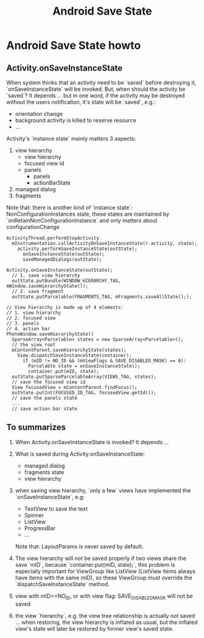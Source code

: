 #+TITLE: Android Save State
* Android Save State howto
** Activity.onSaveInstanceState
When system thinks that an activity need to be `saved` before destroying it,
`onSaveInstanceState` will be invoked. But, when should the activity be
`saved`?  It depends ... but in one word, if the activity may be destroyed
without the users notification, it's state will be `saved`, e.g.:
- orientation change
- background activity is killed to reserve resource
- ...

Activity's `instance state` mainly matters 3 aspects:
1. view hierarchy
   - view hierarchy
   - focused view id
   - panels
     - panels
     - actionBarState
2. managed dialog
3. fragments

Note that: there is another kind of `instance state`: NonConfigurationInstances
state, these states are maintained by `onRetainNonConfigurationInstance` and
only matters about configurationChange

#+BEGIN_SRC fundamental
  ActivityThread.performStopActivity
    mInstrumentation.callActivityOnSaveInstanceState(r.activity, state);
      activity.performSaveInstanceState(outState);
        onSaveInstanceState(outState);
        saveManagedDialogs(outState);
  
  Activity.onSaveInstanceState(outState);
    // 1. save view hierarchy
    outState.putBundle(WINDOW_HIERARCHY_TAG, mWindow.saveHierarchyState());
    // 2. save fragment
    outState.putParcelable(FRAGMENTS_TAG, mFragments.saveAllState(););
  
  // View hierarchy is made up of 4 elements:
  // 1. view hierarchy
  // 2. focused view
  // 3. panels
  // 4. action bar
  PhoneWindow.saveHierarchyState()
    SparseArray<Parcelable> states = new SparseArray<Parcelable>();
    // the view root
    mContentParent.saveHierarchyState(states);
      View.dispatchSaveInstanceState(container);
        if (mID != NO_ID && (mViewFlags & SAVE_DISABLED_MASK) == 0):
          Parcelable state = onSaveInstanceState();
          container.put(mID, state);
    outState.putSparseParcelableArray(VIEWS_TAG, states);
    // save the focused view id
    View focusedView = mContentParent.findFocus();
    outState.putInt(FOCUSED_ID_TAG, focusedView.getId());
    // save the panels state
    ...
    // save action bar state
#+END_SRC
** To summarizes
1. When Activity.onSaveInstanceState is invoked? It depends ...
2. What is saved during Activity.onSaveInstanceState:
   - managed dialog
   - fragments state
   - view hierarchy
3. when saving view hierarchy, `only a few` views have implemented the
   `onSaveInstanceState`, e.g:

   - TextView
     to save the text
   - Spinner
   - ListView
   - ProgressBar
   - ...

   Note that: LayoutParams is never saved by default.
     
4. The view hierarchy will not be saved properly if two views share the save
   `mID`, because `container.put(mID, state);`, this problem is especially
   important for ViewGroup like ListView (ListView items always have items with
   the same mID), so these ViewGroup must override the
   `dispatchSaveInstanceState` method.
5. view with mID==NO_ID, or with view flag: SAVE_DISABLED_MASK will not be saved
6. the view `hierarchy`, e.g. the view tree relationship is actually
   not saved ... when restoring, the view hierarchy is inflated as
   usual, but the inflated view's state will later be restored by
   former view's saved state.
   
   
